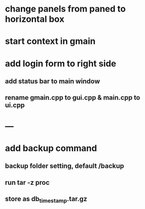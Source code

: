 * change panels from paned to horizontal box
* start context in gmain
* add login form to right side
** add status bar to main window
** rename gmain.cpp to gui.cpp & main.cpp to ui.cpp
* ---
* add backup command
** backup folder setting, default /backup
** run tar -z proc
** store as db_timestamp.tar.gz
